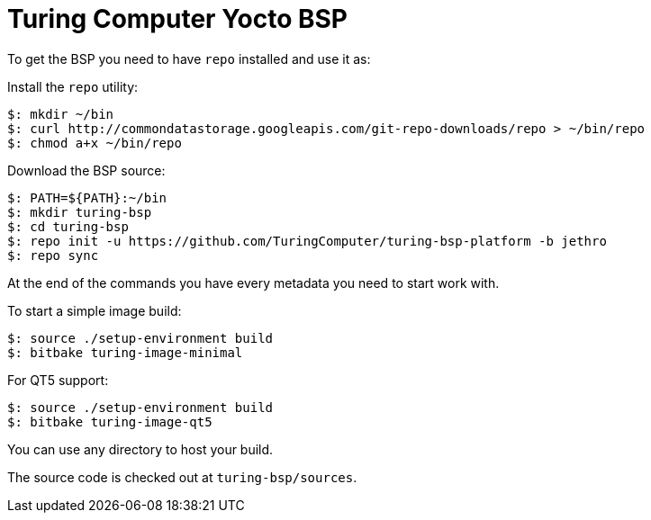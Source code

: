 = Turing Computer Yocto BSP

To get the BSP you need to have `repo` installed and use it as:

Install the `repo` utility:

[source,console]
$: mkdir ~/bin
$: curl http://commondatastorage.googleapis.com/git-repo-downloads/repo > ~/bin/repo
$: chmod a+x ~/bin/repo

Download the BSP source:

[source,console]
$: PATH=${PATH}:~/bin
$: mkdir turing-bsp
$: cd turing-bsp
$: repo init -u https://github.com/TuringComputer/turing-bsp-platform -b jethro
$: repo sync

At the end of the commands you have every metadata you need to start work with.

To start a simple image build:

[source,console]
$: source ./setup-environment build
$: bitbake turing-image-minimal

For QT5 support:

[source,console]
$: source ./setup-environment build
$: bitbake turing-image-qt5

You can use any directory to host your build.

The source code is checked out at `turing-bsp/sources`.

